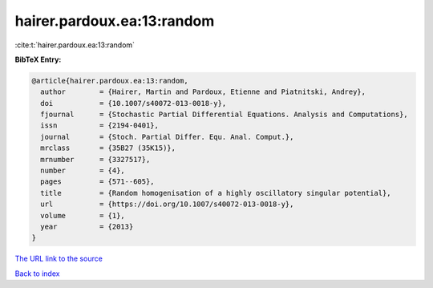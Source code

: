 hairer.pardoux.ea:13:random
===========================

:cite:t:`hairer.pardoux.ea:13:random`

**BibTeX Entry:**

.. code-block:: bibtex

   @article{hairer.pardoux.ea:13:random,
     author        = {Hairer, Martin and Pardoux, Etienne and Piatnitski, Andrey},
     doi           = {10.1007/s40072-013-0018-y},
     fjournal      = {Stochastic Partial Differential Equations. Analysis and Computations},
     issn          = {2194-0401},
     journal       = {Stoch. Partial Differ. Equ. Anal. Comput.},
     mrclass       = {35B27 (35K15)},
     mrnumber      = {3327517},
     number        = {4},
     pages         = {571--605},
     title         = {Random homogenisation of a highly oscillatory singular potential},
     url           = {https://doi.org/10.1007/s40072-013-0018-y},
     volume        = {1},
     year          = {2013}
   }

`The URL link to the source <https://doi.org/10.1007/s40072-013-0018-y>`__


`Back to index <../By-Cite-Keys.html>`__
